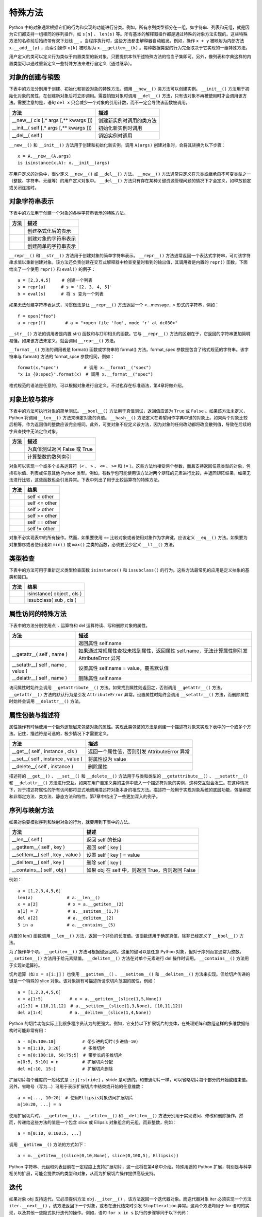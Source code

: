 特殊方法
#############################

Python 中的对象通常根据它们的行为和实现的功能进行分类。例如，所有序列类型都分在一组，如字符串、列表和元组，就是因为它们都支持一组相同的序列操作，如 ``s[n]`` 、 ``len(s)`` 等。所有基本的解释器操作都是通过特殊的对象方法实现的。这些特殊方法的名称前后始终带有双下划线 ``__`` 。当程序执行时，这些方法都由解释器自动触发。例如，操作 ``x + y`` 被映射为内部方法 ``x.__add__(y)`` ，而索引操作 ``x[k]`` 被映射为 ``x.__getitem__(k)`` 。每种数据类型的行为完全取决于它实现的一组特殊方法。

用户定义的类可以定义行为类似于内置类型的新对象，只要提供本节所述特殊方法的恰当子集即可。另外，像列表和字典这样的内置类型可以通过重新定义一些特殊方法来进行自定义（通过继承）。

对象的创建与销毁
*****************************

下表中的方法分别用于创建、初始化和销毁对象的特殊方法。调用 ``__new__()`` 类方法可以创建实例。 ``__init__()`` 方法用于初始化对象的属性，在创建新对象后将立即调用。需要销毁对象时调用 ``__del__()`` 方法，只有该对象不再被使用时才会调用该方法。需要注意的是，语句 ``del x`` 只会减少一个对象的引用计数，而不一定会导致该函数被调用。

=========================================   =================
方法                                            描述
=========================================   =================
__new__( cls [,* args [,** kwargs ]])          创建新实例时调用的类方法
__init__( self [,* args [,** kwargs ]])        初始化新实例时调用
__del__( self )                                销毁实例时调用
=========================================   =================

``__new__()`` 和 ``__init__()`` 方法用于创建和初始化新实例。调用 ``A(args)`` 创建对象时，会将其转换为以下步骤：

.. highlight:: none

::

    x = A.__new__(A,args)
    is isinstance(x,A): x.__init__(args)

在用户定义的对象中，很少定义 ``__new__()`` 或 ``__del__()`` 方法。 ``__new__()`` 方法通常只定义在元类或继承自不可变类型之一（整数、字符串、元组等）的用户定义对象中。 ``__del__()`` 方法只有存在某种关键资源管理问题的情况下才会定义，如释放锁定或关闭连接时。

对象字符串表示
*****************************

下表中的方法用于创建一个对象的各种字符串表示的特殊方法。

======================================   ===============
方法                                        描述
======================================   ===============
__ format__( self , format_ spec )          创建格式化后的表示
__ repr__( self )                           创建对象的字符串表示
__ str__( self )                            创建简单的字符串表示
======================================   ===============

``__repr__()`` 和 ``__str__()`` 方法用于创建对象的简单字符串表示。 ``__repr__()`` 方法通常返回一个表达式字符串，可对该字符串求值以重新创建对象。该方法还负责创建在交互式解释器中检查变量时看到的输出值，其调用者是内置的 ``repr()`` 函数。下面给出了一个使用 ``repr()`` 和 ``eval()`` 的例子：

::

    a = [2,3,4,5]　　 # 创建一个列表
    s = repr(a)　　　 # s = '[2, 3, 4, 5]'
    b = eval(s)　　　 # 将 s 变为一个列表

如果无法创建字符串表达式，习惯做法是让 ``__repr__()`` 方法返回一个 <…message…> 形式的字符串，例如：

::

    f = open("foo")
    a = repr(f) 　　　　# a = "<open file 'foo', mode 'r' at dc030>"

``__str__()`` 方法的调用者是内置 str() 函数和与打印相关的函数。它与 ``__repr__()`` 方法的区别在于，它返回的字符串更加简明易懂。如果该方法未定义，就会调用 ``__repr__()`` 方法。

``__format__()`` 方法的调用者是 format() 函数或字符串的 format() 方法。format_spec 参数是包含了格式规范的字符串。该字符串与 format() 方法的 format_spce 参数相同，例如：

::

    format(x,"spec")　　　　　　# 调用 x.__format__("spec")
    "x is {0:spec}".format(x)　# 调用 x.__format__("spec")

格式规范的语法是任意的，可以根据对象进行自定义。不过也存在标准语法，第4章将做介绍。

对象比较与排序
*****************************

下表中的方法可执行对象的简单测试。 ``__bool__()`` 方法用于真值测试，返回值应该为 ``True`` 或 ``False`` 。如果该方法未定义，Python 将调用 ``__len__()`` 方法来确定对象的真值。 ``__hash__()`` 方法定义在希望用作字典中键的对象上。如果两个对象比较后相等，作为返回值的整数应该完全相同。此外，可变对象不应定义该方法，因为对象的任何改动都将改变散列值，导致在后续的字典查找中无法定位对象。

=====================   ===========
方法                      描述
=====================   ===========
__ bool__( self )         为真值测试返回 False 或 True
__ hash__( self )         计算整数的散列索引
=====================   ===========

对象可以实现一个或多个关系运算符（``<`` 、 ``>`` 、 ``<=`` 、 ``>=`` 和 ``!=`` ）。这些方法均接受两个参数，而且支持返回任意类型的对象，包括布尔值、列表或任意其他 Python 类型。例如，有数学包可能使用该方法对两个矩阵的元素进行比较，并返回矩阵结果。如果无法进行比较，这些函数也会引发异常。下表中列出了用于比较运算符的特殊方法。

============================   ===========
方法                              结果
============================   ===========
__ lt__( self , other )          self < other
__ le__( self , other )          self <= other
__ gt__( self , other )          self > other
__ ge__( self , other )          self >= other
__ eq__( self , other )          self == other
__ ne__( self , other )          self != other
============================   ===========

对象不必实现表中的所有操作。然而，如果要使用 ``==`` 比较对象或者使用对象作为字典键，应该定义 ``__eq__()`` 方法。如果要为对象排序或者使用诸如 ``min()`` 或 ``max()`` 之类的函数，必须要至少定义 ``__lt__()`` 方法。


类型检查
*****************************

下表中的方法可用于重新定义类型检查函数 ``isinstance()`` 和 ``issubclass()`` 的行为。这些方法最常见的应用是定义抽象的基类和接口。

=====================================   ===========
方法                                        结果
=====================================   ===========
__ instancecheck__( cls , object )         isinstance( object , cls )
__ subclasscheck__( cls , sub )            issubclass( sub , cls )
=====================================   ===========


属性访问的特殊方法
*****************************

下表中的方法分别使用点 ``.`` 运算符和 del 运算符读、写和删除对象的属性。

=====================================   ===========
方法                                       描述
=====================================   ===========
__ getattribute__( self , name )          返回属性 self.name
__getattr__( self , name )                如果通过常规属性查找未找到属性，返回属性 self.name，无法计算属性则引发 AttributeError 异常
__setattr__( self , name , value )        设置属性 self.name = value，覆盖默认值
__delattr__( self , name )                删除属性 self.name
=====================================   ===========

访问属性时始终会调用 ``__getattribute__()`` 方法。如果找到属性则返回之，否则调用 ``__getattr__()`` 方法。 ``__getattr__()`` 方法的默认行为是引发 ``AttributeError`` 异常。设置属性时始终会调用 ``__setattr__()`` 方法，而删除属性时始终会调用 ``__delattr__()`` 方法。

属性包装与描述符
*****************************

属性操作有时候使用一个额外逻辑层来包装对象的属性。实现此类包装的方法是创建一个描述符对象来实现下表中的一个或多个方法。记住，描述符是可选的，极少情况下才需要定义。

=====================================   ===========
方法                                       描述
=====================================   ===========
__get__( self , instance , cls )           返回一个属性值，否则引发 AttributeError 异常
__set__( self , instance , value )         将属性设为 value
__delete__( self , instance )              删除属性
=====================================   ===========

描述符的 ``__get__()`` 、 ``__set__()`` 和 ``__delete__()`` 方法用于与类和类型的 ``__getattribute__()`` 、 ``__setattr__()`` 和 ``__delattr__()`` 方法进行交互。如果在用户自定义类的主体中放入一个描述符对象的实例，这种交互就会发生。在这种情况下，对于描述符属性的所有访问都将显式地调用描述符对象本身的相应方法。描述符一般用于实现对象系统的底层功能，包括绑定和非绑定方法、类方法、静态方法和特性。第7章中给出了一些更加深入的例子。

序列与映射方法
*****************************

如果对象要模拟序列和映射对象的行为，就要用到下表中的方法。

=====================================   ===========
方法                                       描述
=====================================   ===========
__len__( self )                           返回 self 的长度
__getitem__( self , key )                 返回 self [ key ]
__setitem__( self , key , value )         设置 self [ key ] = value
__delitem__( self , key )                 删除 self [ key ]
__contains__( self , obj )                如果 obj 在 self 中，则返回 True，否则返回 False
=====================================   ===========

例如：

::

    a = [1,2,3,4,5,6]
    len(a)　　　　　　　　# a.__len__()
    x = a[2]　　　　　　　# x = a.__getitem__(2)
    a[1] = 7　　　　　　　# a.__setitem__(1,7)
    del a[2]　　　　　　　# a.__delitem__(2)
    5 in a　　　　　　　　# a.__contains__(5)

内置的 len() 函数调用 ``__len__()`` 方法，返回一个非负的长度值。该函数还用于确定真值，除非已经定义了 ``__bool__()`` 方法。

为了操作单个项， ``__getitem__()`` 方法可根据键返回项。这里的键可以是任意 Python 对象，但对于序列而言通常为整数。 ``__setitem__()`` 方法用于给元素赋值。 ``__delitem__()`` 方法在对单个元素进行 del 操作时调用。 ``__contains__()`` 方法用于实现in运算符。

切片运算（如 ``x = s[i:j]`` ）也使用 ``__getitem__()`` 、 ``__setitem__()`` 和 ``__delitem__()`` 方法来实现。但给切片传递的键是一个特殊的 slice 对象。该对象拥有可描述所请求切片范围的属性，例如：

::

    a = [1,2,3,4,5,6]
    x = a[1:5]　　　　　  # x = a.__getitem__(slice(1,5,None))
    a[1:3] = [10,11,12]　# a.__setitem__(slice(1,3,None), [10,11,12])
    del a[1:4]　　　　　  # a.__delitem__(slice(1,4,None))

Python 的切片功能实际上比很多程序员认为的更强大。例如，它支持以下扩展切片的变体，在处理矩阵和数组这样的多维数据结构时可能非常有用：

::

    a = m[0:100:10]　　　　　  # 带步进的切片(步进值=10)
    b = m[1:10, 3:20]　　　　  # 多维切片
    c = m[0:100:10, 50:75:5]　# 带步长的多维切片
    m[0:5, 5:10] = n　　　　　 # 扩展切片分配
    del m[:10, 15:]　　　　　  # 扩展切片删除

扩展切片每个维度的一般格式是 ``i:j[:stride]`` ，stride 是可选的。和普通切片一样，可以省略切片每个部分的开始或结束值。另外，省略号（写为...）可用于表示扩展切片中结束或开始的任意维数：

::

    a = m[..., 10:20]　# 使用Ellipsis对象访问扩展切片
    m[10:20, ...] = n

使用扩展切片时， ``__getitem__()`` 、 ``__setitem__()`` 和 ``__delitem__()`` 方法分别用于实现访问、修改和删除操作。然而，传递给这些方法的值是一个包含 slice 或 Ellipsis 对象组合的元组，而非整数，例如：

::

    a = m[0:10, 0:100:5, ...]

调用 ``__getitem__()`` 方法的方式如下：

::

    a = m.__getitem__((slice(0,10,None), slice(0,100,5), Ellipsis))

Python 字符串、元组和列表目前在一定程度上支持扩展切片，这一点将在第4章中介绍。特殊用途的 Python 扩展，特别是与科学相关的扩展，可能会提供新的类型和对象，从而为扩展切片操作提供高级支持。


迭代
*****************************

如果对象 obj 支持迭代，它必须提供方法 ``obj.__iter__()`` ，该方法返回一个迭代器对象。而迭代器对象 iter 必须实现一个方法 ``iter.__next__()`` ，该方法返回下一个对象，或者在迭代结束时引发 ``StopIteration`` 异常。这两个方法均用于 for 语句的实现，以及其他一些隐式执行迭代的操作。例如，语句 ``for x in s`` 执行的步骤等同于以下代码：

::

    _iter = s.__iter__()
    while 1:
    　　try:
    　　　　 x =_iter.next()(# Python 3中为_iter.__next__())
    　　except StopIteration:
    　　　　 break
    　　# 在for循环体内执行语句
    　　...

数学操作
*****************************

下表中列出了对象在模拟数字时必须实现的特殊方法。执行表达式 ``x + y`` 时，解释器会试着调用方法 ``x.__add__(y)`` 。以字母 r 开头的特殊方法支持以反向的操作数进行运算，它们只在左操作数没有实现指定操作时被调用。例如，如果表达式 ``x + y`` 中的 x 不支持 ``__add()__`` 方法，解释器就会试着调用方法 ``y.__radd__(x)`` 。

==============================================     ============
方法                                                 结果
==============================================     ============
__add__( self , other )                             self + other
__sub__( self , other )                             self - other
__mul__( self , other )                             self * other
__truediv__( self , other )                         self / other （Python 3）
__floordiv__( self , other )                        self // other
__mod__( self , other )                             self % other
__divmod__( self , other )                          divmod( self , other )
__pow__( self , other [, modulo ])                  self ** other , pow( self , other , modulo )
__lshift__(s elf , other )                          self << other
__rshift__( self , other )                          self >> other
__and__( self , other )                             self & other
__or__( self , other )                              self│other
__xor__(self, other )                               self ^ other
__radd__( self , other )                            other + self
__rsub__( self , other )                            other - self
__rmul__( self , other )                            other * self
__rtruediv__( self , other )                        other / self （Python 3）
__rfloordiv__( self , other )                       other // self
__rmod__( self , other )                            other % self
__rdivmod__( self , other )                         divmod( other , self )
__rpow__( self , other )                            other ** self
__rlshift__( self , other )                         other << self
__rrshift__( self , other )                         other >> self
__rand__( self , other )                            other & self
__ror__( self , other )                             other│self
__rxor__( self , other )                            other ^ self
__iadd__( self , other )                            self += other
__isub__( self , other )                            self -= other
__imul__( self , other )                            self *= other
__itruediv__( self , other )                        self /= other（Python 3）
__ifloordiv__( self , other )                       self //= other
__imod__( self , other )                            self %= other
__ipow__( self , other )                            self **= other
__iand__( self , other )                            self &= other
__ior__( self , other )                             self │= other
__ixor__( self , other )                            self ^= other
__ilshift__( self , other )                         self <<= other
__irshift__( self , other )                         self >>= other
__neg__( self )                                     – self
__pos__( self )                                     + self
__abs__( self )                                     abs( self )
__invert__( self )                                  ~ self
__int__( self )                                     int( self )
__float__( self )                                   float( self )
__complex__( self )                                 complex( self )
==============================================     ============

方法 ``__iadd()__`` 和 ``__isub()__`` 等用于实现原地算术操作，如 ``a+=b`` 和 ``a-=b`` （也称为增量赋值）。这些运算符与标准算术方法之间的区别在于，原地运算符的实现能够提供某种自定义，如性能优化。例如，如果 self 参数不是共享的，就可以原地修改对象的值，而不必为结果分配一个新创建的对象。

除法运算符共有 3 种， ``__div__()`` 、 ``__truediv()__`` 和 ``__floordiv__()`` ，它们用于实现常规除法 ``/`` 和截断除法 ``//`` 操作。存在3种除法操作的原因是，在 Python 2.2 中整数除法的语义开始有了变化，而这种变化在 Python 3 中则变成了默认行为。在 Python 2 中，Python 的默认行为是将 ``/`` 运算符映射到 ``__div__()`` 方法，如果操作数都为整数，这种操作会把结果截断为一个整数。在 Python 3 中，除法被映射到 ``__truediv__()`` 方法，对于整数操作数将返回一个浮点数。在 Python 2 中，后面这种行为是一项可选特性，在程序中包含语句 ``from__future__ import division`` 即可启用该特性。

转换方法 ``__int__()`` 、 ``__long__()`` 、 ``__float__()`` 和 ``__complex__()`` 用于将对象转换为 4 种内置的数值类型之一。出现显式的类型转换时（如 ``int()`` 和 ``float()`` ），就会调用这些方法。但这些方法不能用于在数学操作中隐式地强制类型转换。例如，表达式 ``3 + x`` 会引发一个 ``TypeError`` 错误，即使 x 是定义了整数转换方法 ``__int__()`` 的用户定义对象也是如此。

可调用接口
*****************************

对象通过提供 ``__call__(self[,*args[, **kwargs]])`` 方法可以模拟函数的行为。如果一个对象 x 提供了该方法，就可以像函数一样调用它。也就是说， ``x(arg1, arg2,...)`` 等同于调用 ``x.__call__(self,arg1,arg2,...)`` 。模拟函数的对象可以用于创建仿函数（functor）或代理（proxy）。下面给出了一个简单的例子：

::

    class DistanceFrom(object):
    　　def__init__(self,origin):
    　　　　self.origin = origin
    　　def__call__(self, x):
    　　　　return abs(x - self.origin)

    nums = [1, 37, 42, 101, 13, 9, -20]
    nums.sort(key=DistanceFrom(10))　　　　# 按照与 10 的距离进行排序

在这个例子中，DistanceFrom 类创建的实例模拟了一个单参数函数。这些实例可用于代替普通的函数，如本例中对于 sort() 的调用。

上下文管理协议
*****************************

with 语句支持在另一个称为上下文管理器的对象的控制下执行一系列语句。它的语法如下所示：

::

    with context [ as var]:
    　　 statements

其中 context 对象需要实现下表中所示的方法。执行 with 语句时，就会调用 ``__enter__()`` 方法。该方法的返回值将被放入由可选的 as var 说明符指定的变量中。只要控制流离开与 with 语句相关的语句块，就会立即调用 ``__exit__()`` 方法。`` __exit__()`` 方法接收当前异常的类型、值和跟踪作为参数。如果没有要处理的错误，所有 3 个值都将被置为 ``None`` 。

========================================    ===========
方法                                          描述
========================================    ===========
__enter__( self )                             进入新的上下文时调用该方法，其返回值将被放入由 with 语句的 as 说明符指定的变量中
__exit__( self , type , value , tb )          离开上下文时调用该方法。如果有异常出现，type、value 和 tb 的值分别为异常的类型、值和跟踪信息。
                                              上下文管理接口的首要用途是简化涉及系统状态（如打开文件、网络连接和锁定的对象）的对象的资源控制。实现该接口后，当执行离开使用对象的上下文时，该对象可以安全地释放资源。

对象检查与 dir()
*****************************

dir() 函数通常用于检查对象。实现 ``__dir__(self)`` 方法后，对象就可以使用 dir() 返回名称列表。定义该方法可以更加方便地隐藏不想让用户直接访问的对象内部细节。但要记住，用户仍然可以检查实例和类的底层 ``__dict__`` 属性，从而了解已定义的所有内容。
